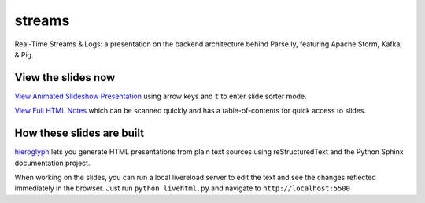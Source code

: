 streams
=======

Real-Time Streams & Logs: a presentation on the backend architecture
behind Parse.ly, featuring Apache Storm, Kafka, & Pig.

View the slides now
-------------------

`View Animated Slideshow Presentation`_ using arrow keys and ``t`` to enter slide sorter mode.

`View Full HTML Notes`_ which can be scanned quickly and has a table-of-contents for quick access to slides.

.. _View Animated Slideshow Presentation: http://pixelmonkey.org/pub/streams
.. _View Full HTML Notes: http://pixelmonkey.org/pub/streams/notes

How these slides are built
--------------------------

`hieroglyph`_ lets you generate HTML presentations from plain text
sources using reStructuredText and the Python Sphinx documentation
project.

.. _hieroglyph: http://hieroglyph.io

When working on the slides, you can run a local livereload server to
edit the text and see the changes reflected immediately in the
browser. Just run ``python livehtml.py`` and navigate to
``http://localhost:5500``




